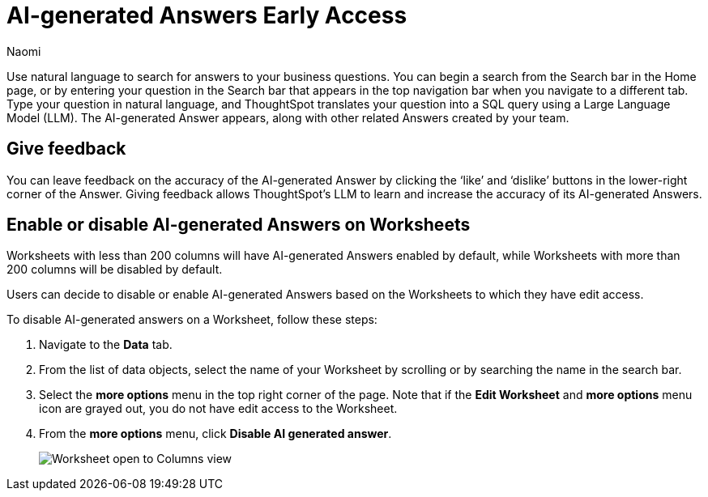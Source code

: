 = AI-generated Answers [.badge.badge-early-access]#Early Access#
:author: Naomi
:last_updated: 3/22/23
:experimental:
:linkattrs:
:page-layout: default-cloud
:description: You can now use natural language to search for answers to your business questions.

// persona: business user

Use natural language to search for answers to your business questions. You can begin a search from the Search bar in the Home page, or by entering your question in the Search bar that appears in the top navigation bar when you navigate to a different tab. Type your question in natural language, and ThoughtSpot translates your question into a SQL query using a Large Language Model (LLM). The AI-generated Answer appears, along with other related Answers created by your team.

== Give feedback

You can leave feedback on the accuracy of the AI-generated Answer by clicking the ‘like’ and ‘dislike’ buttons in the lower-right corner of the Answer. Giving feedback allows ThoughtSpot’s LLM to learn and increase the accuracy of its AI-generated Answers.

[#worksheet-toggle]
== Enable or disable AI-generated Answers on Worksheets

Worksheets with less than 200 columns will have AI-generated Answers enabled by default, while Worksheets with more than 200 columns will be disabled by default.

Users can decide to disable or enable AI-generated Answers based on the Worksheets to which they have edit access.

To disable AI-generated answers on a Worksheet, follow these steps:

. Navigate to the *Data* tab.

. From the list of data objects, select the name of your Worksheet by scrolling or by searching the name in the search bar.

. Select the *more options* menu in the top right corner of the page. Note that if the *Edit Worksheet* and *more options* menu icon are grayed out, you do not have edit access to the Worksheet.

. From the *more options* menu, click *Disable AI generated answer*.
+
image:worksheet-toggle.png[Worksheet open to Columns view, in the more options menu "Disable AI generated answer" is selected]
